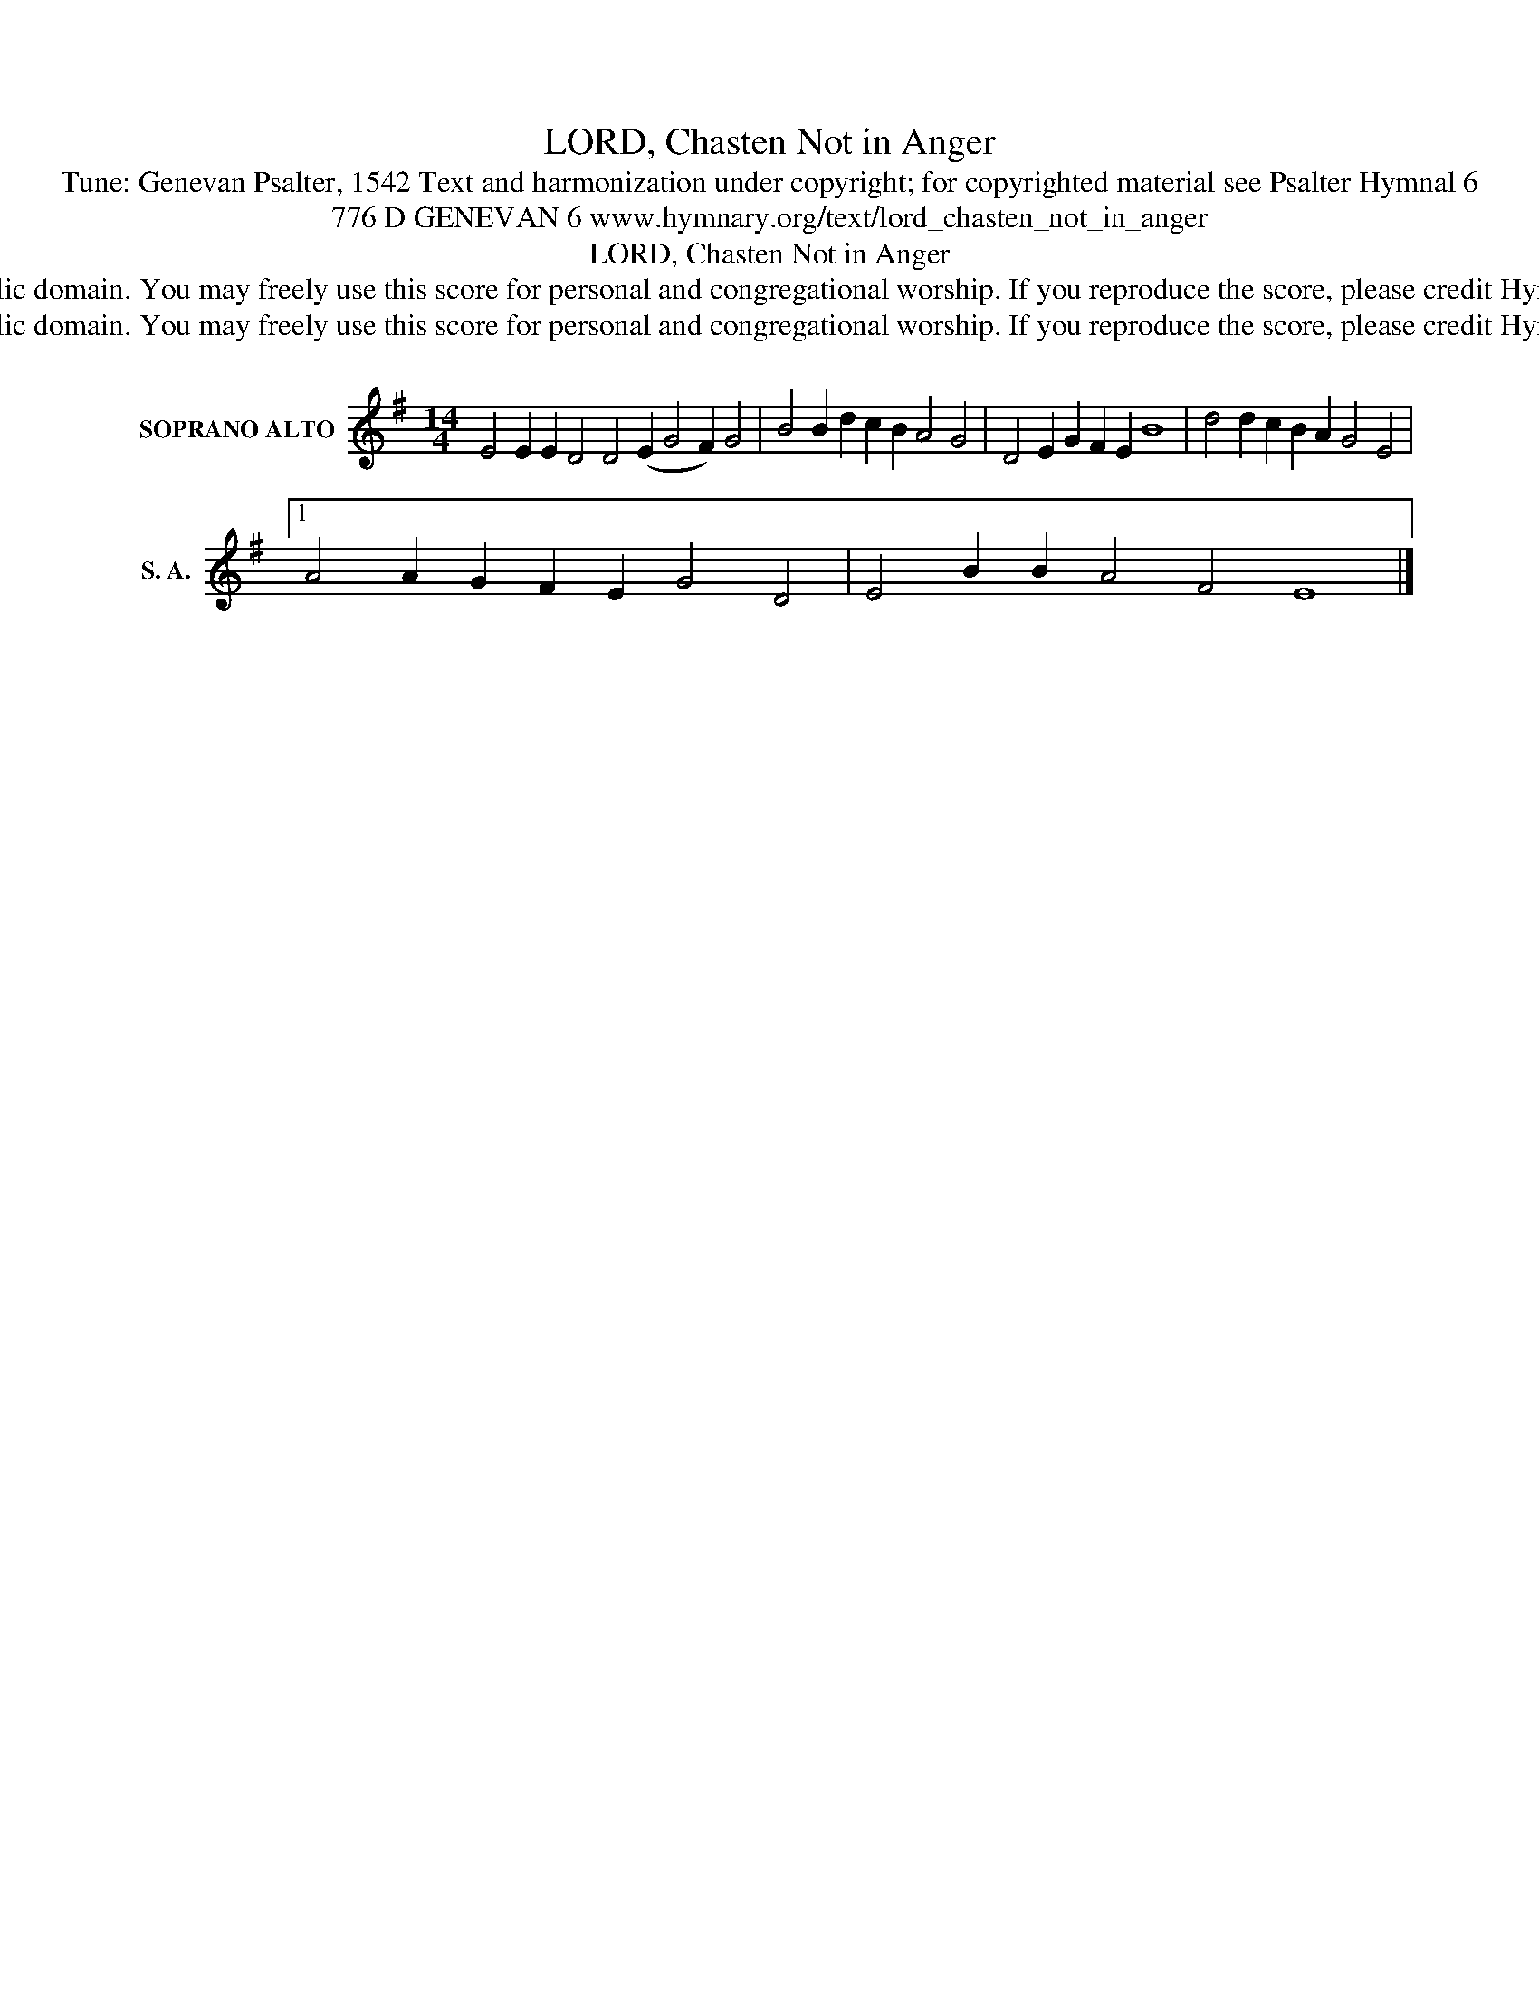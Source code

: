 X:1
T:LORD, Chasten Not in Anger
T:Tune: Genevan Psalter, 1542 Text and harmonization under copyright; for copyrighted material see Psalter Hymnal 6
T:776 D GENEVAN 6 www.hymnary.org/text/lord_chasten_not_in_anger 
T:LORD, Chasten Not in Anger
T:This music is in the public domain. You may freely use this score for personal and congregational worship. If you reproduce the score, please credit Hymnary.org as the source. 
T:This music is in the public domain. You may freely use this score for personal and congregational worship. If you reproduce the score, please credit Hymnary.org as the source. 
Z:This music is in the public domain. You may freely use this score for personal and congregational worship. If you reproduce the score, please credit Hymnary.org as the source.
L:1/8
M:14/4
K:G
V:1 treble nm="SOPRANO ALTO" snm="S. A."
V:1
 E4 E2 E2 D4 D4 (E2 G4 F2) G4 | B4 B2 d2 c2 B2 A4 G4 | D4 E2 G2 F2 E2 B8 | d4 d2 c2 B2 A2 G4 E4 |1 %4
 A4 A2 G2 F2 E2 G4 D4 | E4 B2 B2 A4 F4 E8 |] %6

